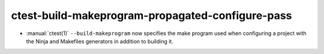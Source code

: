 ctest-build-makeprogram-propagated-configure-pass
-------------------------------------------------

* :manual:`ctest(1)`  ``--build-makeprogram`` now specifies the make program
  used when configuring a project with the Ninja and Makefiles generators
  in addition to building it.
